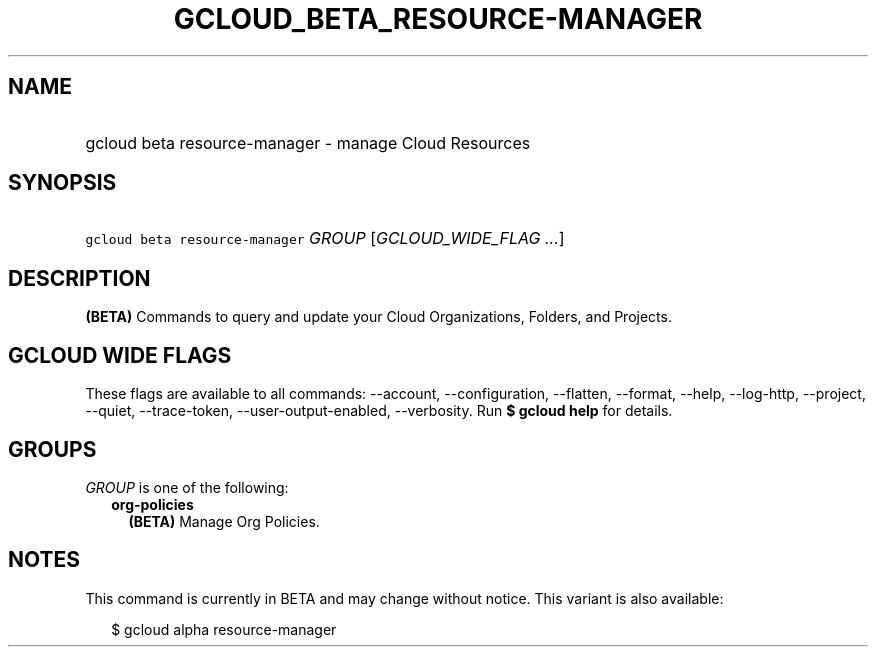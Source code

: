 
.TH "GCLOUD_BETA_RESOURCE\-MANAGER" 1



.SH "NAME"
.HP
gcloud beta resource\-manager \- manage Cloud Resources



.SH "SYNOPSIS"
.HP
\f5gcloud beta resource\-manager\fR \fIGROUP\fR [\fIGCLOUD_WIDE_FLAG\ ...\fR]



.SH "DESCRIPTION"

\fB(BETA)\fR Commands to query and update your Cloud Organizations, Folders, and
Projects.



.SH "GCLOUD WIDE FLAGS"

These flags are available to all commands: \-\-account, \-\-configuration,
\-\-flatten, \-\-format, \-\-help, \-\-log\-http, \-\-project, \-\-quiet,
\-\-trace\-token, \-\-user\-output\-enabled, \-\-verbosity. Run \fB$ gcloud
help\fR for details.



.SH "GROUPS"

\f5\fIGROUP\fR\fR is one of the following:

.RS 2m
.TP 2m
\fBorg\-policies\fR
\fB(BETA)\fR Manage Org Policies.


.RE
.sp

.SH "NOTES"

This command is currently in BETA and may change without notice. This variant is
also available:

.RS 2m
$ gcloud alpha resource\-manager
.RE


